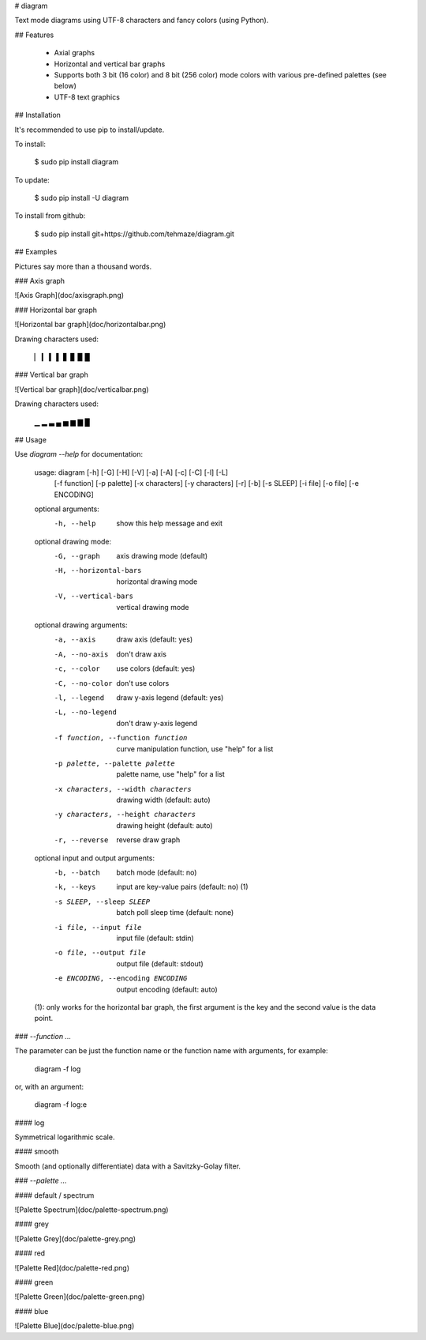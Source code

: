 # diagram

Text mode diagrams using UTF-8 characters and fancy colors (using Python).

## Features

 * Axial graphs
 * Horizontal and vertical bar graphs
 * Supports both 3 bit (16 color) and 8 bit (256 color) mode colors with
   various pre-defined palettes (see below)
 * UTF-8 text graphics

## Installation

It's recommended to use pip to install/update.

To install:

    $ sudo pip install diagram

To update:

    $ sudo pip install -U diagram

To install from github:

    $ sudo pip install git+https://github.com/tehmaze/diagram.git

## Examples

Pictures say more than a thousand words.

### Axis graph

![Axis Graph](doc/axisgraph.png)

### Horizontal bar graph

![Horizontal bar graph](doc/horizontalbar.png)

Drawing characters used:

    ▏ ▎ ▍ ▌ ▋ ▊ ▉ █

### Vertical bar graph

![Vertical bar graph](doc/verticalbar.png)

Drawing characters used:

    ▁ ▂ ▃ ▄ ▅ ▆ ▇ █


## Usage

Use `diagram --help` for documentation:

    usage: diagram [-h] [-G] [-H] [-V] [-a] [-A] [-c] [-C] [-l] [-L]
                   [-f function] [-p palette] [-x characters] [-y characters]
                   [-r] [-b] [-s SLEEP] [-i file] [-o file] [-e ENCODING]

    optional arguments:
      -h, --help            show this help message and exit

    optional drawing mode:
      -G, --graph           axis drawing mode (default)
      -H, --horizontal-bars
                            horizontal drawing mode
      -V, --vertical-bars   vertical drawing mode

    optional drawing arguments:
      -a, --axis            draw axis (default: yes)
      -A, --no-axis         don't draw axis
      -c, --color           use colors (default: yes)
      -C, --no-color        don't use colors
      -l, --legend          draw y-axis legend (default: yes)
      -L, --no-legend       don't draw y-axis legend
      -f function, --function function
                            curve manipulation function, use "help" for a list
      -p palette, --palette palette
                            palette name, use "help" for a list
      -x characters, --width characters
                            drawing width (default: auto)
      -y characters, --height characters
                            drawing height (default: auto)
      -r, --reverse         reverse draw graph

    optional input and output arguments:
      -b, --batch           batch mode (default: no)
      -k, --keys            input are key-value pairs (default: no) (1)
      -s SLEEP, --sleep SLEEP
                            batch poll sleep time (default: none)
      -i file, --input file
                            input file (default: stdin)
      -o file, --output file
                            output file (default: stdout)
      -e ENCODING, --encoding ENCODING
                            output encoding (default: auto)

    (1): only works for the horizontal bar graph, the first argument is the key
    and the second value is the data point.

### `--function ...`

The parameter can be just the function name or the function name with arguments,
for example:

    diagram -f log

or, with an argument:

    diagram -f log:e

#### log

Symmetrical logarithmic scale.

#### smooth

Smooth (and optionally differentiate) data with a Savitzky-Golay filter.

### `--palette ...`

#### default / spectrum

![Palette Spectrum](doc/palette-spectrum.png)

#### grey

![Palette Grey](doc/palette-grey.png)

#### red

![Palette Red](doc/palette-red.png)

#### green

![Palette Green](doc/palette-green.png)

#### blue

![Palette Blue](doc/palette-blue.png)


